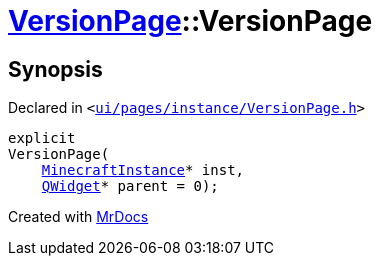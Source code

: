 [#VersionPage-2constructor]
= xref:VersionPage.adoc[VersionPage]::VersionPage
:relfileprefix: ../
:mrdocs:


== Synopsis

Declared in `&lt;https://github.com/PrismLauncher/PrismLauncher/blob/develop/launcher/ui/pages/instance/VersionPage.h#L58[ui&sol;pages&sol;instance&sol;VersionPage&period;h]&gt;`

[source,cpp,subs="verbatim,replacements,macros,-callouts"]
----
explicit
VersionPage(
    xref:MinecraftInstance.adoc[MinecraftInstance]* inst,
    xref:QWidget.adoc[QWidget]* parent = 0);
----



[.small]#Created with https://www.mrdocs.com[MrDocs]#
